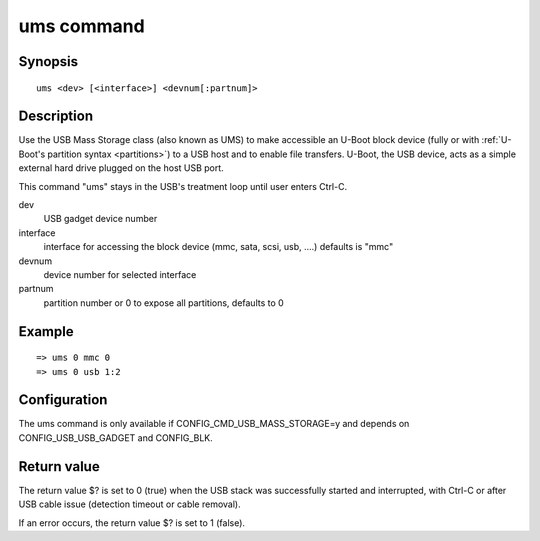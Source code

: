 .. SPDX-License-Identifier: GPL-2.0+

.. index::
   single: ums (command)

ums command
===========

Synopsis
--------

::

    ums <dev> [<interface>] <devnum[:partnum]>

Description
-----------

Use the USB Mass Storage class (also known as UMS) to make accessible an U-Boot
block device (fully or with :ref:`U-Boot's partition syntax <partitions>`)
to a USB host and to enable file transfers. U-Boot, the USB device, acts as a
simple external hard drive plugged on the host USB port.

This command "ums" stays in the USB's treatment loop until user enters Ctrl-C.

dev
    USB gadget device number

interface
    interface for accessing the block device (mmc, sata, scsi, usb, ....)
    defaults is "mmc"

devnum
    device number for selected interface

partnum
    partition number or 0 to expose all partitions, defaults to 0

Example
-------

::

    => ums 0 mmc 0
    => ums 0 usb 1:2

Configuration
-------------

The ums command is only available if CONFIG_CMD_USB_MASS_STORAGE=y
and depends on CONFIG_USB_USB_GADGET and CONFIG_BLK.

Return value
------------

The return value $? is set to 0 (true) when the USB stack was successfully
started and interrupted, with Ctrl-C or after USB cable issue (detection
timeout or cable removal).

If an error occurs, the return value $? is set to 1 (false).
